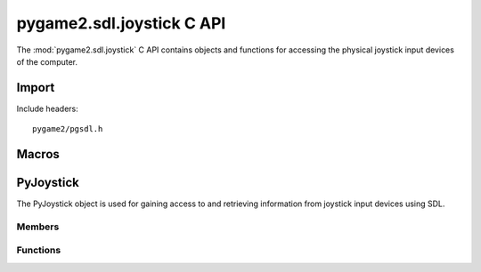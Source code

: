 ==========================
pygame2.sdl.joystick C API
==========================

The :mod:`pygame2.sdl.joystick` C API contains objects and functions for
accessing the physical joystick input devices of the computer.

Import
------
Include headers::

  pygame2/pgsdl.h

.. cfunction:: int import_pygame2_sdl_joystick (void)

  Imports the :mod:`pygame2.sdl.joystick` module. This returns 0 on success
  and -1 on failure.

Macros
------
.. cfunction:: ASSERT_JOYSTICK_INIT (retval)

  Checks, whether the joystick subsystem was properly initialised. If
  not, this will set a :exc:`PyExc_PyGameError` and return *retval*.

.. cfunction:: ASSERT_JOYSTICK_OPEN (obj, retval)

  Checks, whether the passed :ctype:`PyJoystick` is open for access. If
  not, this will set a :exc:`PyExc_PyGameError` and return *retval*.

PyJoystick
----------
.. ctype:: PyJoystick
.. ctype:: PyJoystick_Type

The PyJoystick object is used for gaining access to and retrieving information
from joystick input devices using SDL.

Members
^^^^^^^
.. cmember:: Uint8 PyJoystick.index

  The joystick device index as reported by the SDL library.

.. cmember:: SDL_Joystick* PyJoystick.joystick

  The SDL_Joystick pointer to access the joystick device.

Functions
^^^^^^^^^^
.. cfunction:: int PyJoystick_Check (PyObject *obj)

  Returns true, if the argument is a :ctype:`PyJoystick` or a subclass of
  :ctype:`PyJoystick`.

.. cfunction:: PyObject* PyJoystick_New (int index)

  Creates a new :ctype:`PyJoystick` object from the passed joystick device
  index. On failure, this returns NULL.

.. cfunction:: SDL_Joystick* PyJoystick_AsJoystick (PyObject *obj)

  Macro for accessing the *joystick* member of the :ctype:`PyJoystick`. This
  does not perform any type or argument checks.
